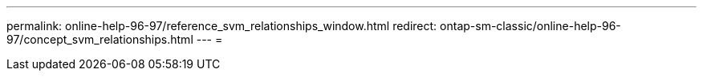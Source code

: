 ---
permalink: online-help-96-97/reference_svm_relationships_window.html 
redirect: ontap-sm-classic/online-help-96-97/concept_svm_relationships.html 
---
= 


